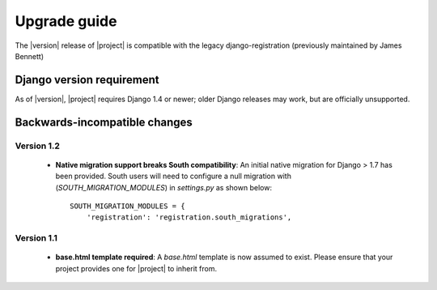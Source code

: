 .. _upgrade:

Upgrade guide
=============

The |version| release of |project| is compatible with the legacy
django-registration (previously maintained by James Bennett)


Django version requirement
--------------------------

As of |version|, |project| requires Django 1.4 or newer;
older Django releases may work, but are officially unsupported.


Backwards-incompatible changes
------------------------------

Version 1.2
```````````
  - **Native migration support breaks South compatibility**: An initial native
    migration for Django > 1.7 has been provided. South users will need to
    configure a null migration with (`SOUTH_MIGRATION_MODULES`) in
    `settings.py` as shown below:

    ::

        SOUTH_MIGRATION_MODULES = {
            'registration': 'registration.south_migrations',

Version 1.1
```````````

  - **base.html template required**: A `base.html` template is now assumed to
    exist. Please ensure that your project provides one for |project| to inherit
    from.
